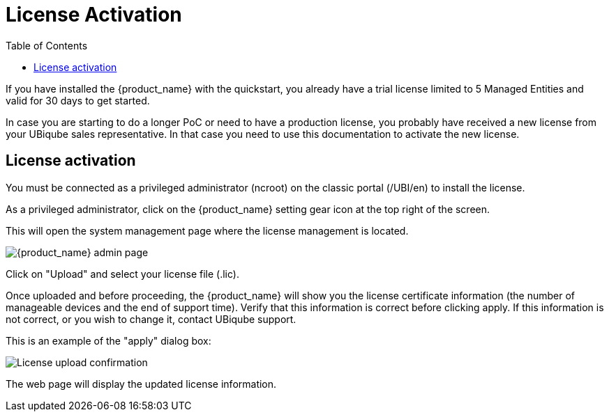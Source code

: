 = License Activation
:toc: left
:toclevels: 4 
:doctype: book 
:imagesdir: ./resources/
ifdef::env-github,env-browser[:outfilesuffix: .adoc]

If you have installed the {product_name} with the quickstart, you already have a trial license limited to 5 Managed Entities and valid for 30 days to get started.

In case you are starting to do a longer PoC or need to have a production license, you probably have received a new license from your UBiqube sales representative.
In that case you need to use this documentation to activate the new license.

== License activation

You must be connected as a privileged administrator (ncroot) on the classic portal (/UBI/en) to install the license.

As a privileged administrator, click on the {product_name} setting gear icon at the top right of the screen. 

This will open the system management page where the license management is located.

image::images/classic_msa_admin_page.png[alt={product_name} admin page]

Click on "Upload" and select your license file (.lic).

Once uploaded and before proceeding, the {product_name} will show you the license certificate information (the number of manageable devices and the end of support time). Verify that this information is correct before clicking apply. If this information is not correct, or you wish to change it, contact UBiqube support.

This is an example of the "apply" dialog box:

image:images/classic_msa_license_upload_confirm.png[alt=License upload confirmation]

The web page will display the updated license information.



